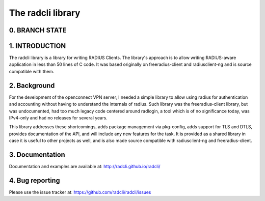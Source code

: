 The radcli library
==================

0. BRANCH STATE
---------------
|BuildStatus|_

.. |BuildStatus| image:: https://travis-ci.org/radcli/radcli.png
.. _BuildStatus: https://travis-ci.org/radcli/radcli


1. INTRODUCTION
---------------
The radcli library is a library for writing RADIUS Clients. The library's
approach is to allow writing RADIUS-aware application in less than 50 lines
of C code. It was based originally on freeradius-client and radiusclient-ng
and is source compatible with them.


2. Background
-------------

For the development of the openconnect VPN server, I needed a simple library to
allow using radius for authentication and accounting without having to understand
the internals of radius. Such library was the freeradius-client library, but
was undocumented, had too much legacy code centered around radlogin, a tool 
which is of no significance today, was IPv4-only and had no releases for
several years.

This library addresses these shortcomings, adds package management via
pkg-config, adds support for TLS and DTLS, provides documentation of the API,
and will include any new features for the task. It is provided as a shared
library in case it is useful to other projects as well, and is also made source
compatible with radiusclient-ng and freeradius-client.


3. Documentation
----------------

Documentation and examples are available at:
http://radcli.github.io/radcli/

4. Bug reporting
----------------

Please use the issue tracker at:
https://github.com/radcli/radcli/issues
